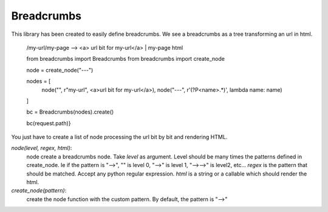 Breadcrumbs
===========

This library has been created to easily define breadcrumbs.
We see a breadcrumbs as a tree transforming an url in html.

    /my-url/my-page --> <a> url bit for my-url</a> | my-page html

    from breadcrumbs import Breadcrumbs
    from breadcrumbs import create_node

    node =  create_node("---")

    nodes = [
        node("", r"my-url", <a>url bit for my-url</a>),
        node("---", r'(?P<name>.*)', lambda name: name)
    ]

    bc = Breadcrumbs(nodes).create()

    bc(request.path)}

You just have to create a list of node processing the url bit by bit and rendering HTML.

`node(level, regex, html)`:
    node create a breadcrumbs node.
    Take `level` as argument. Level should be many times the patterns defined in create_node. Ie if the pattern is "-->", "" is level 0, "-->" is level 1, "-->-->" is level2, etc...
    `regex` is the pattern that should be matched. Accept any python regular expression.
    `html` is a string or a callable which should render the html.

`create_node(pattern)`:
   create the node function with the custom pattern. By default, the pattern is "-->"
    
